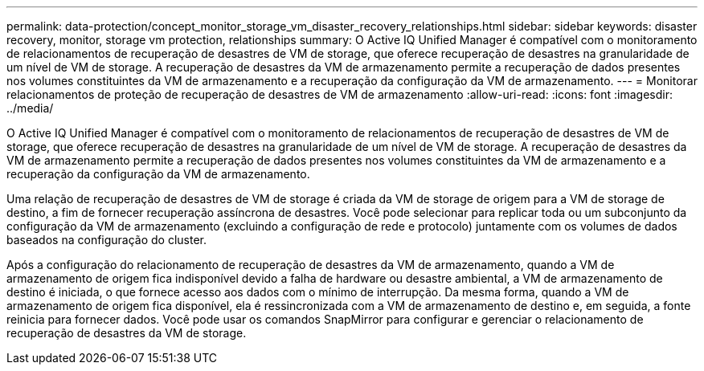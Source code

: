---
permalink: data-protection/concept_monitor_storage_vm_disaster_recovery_relationships.html 
sidebar: sidebar 
keywords: disaster recovery, monitor, storage vm protection, relationships 
summary: O Active IQ Unified Manager é compatível com o monitoramento de relacionamentos de recuperação de desastres de VM de storage, que oferece recuperação de desastres na granularidade de um nível de VM de storage. A recuperação de desastres da VM de armazenamento permite a recuperação de dados presentes nos volumes constituintes da VM de armazenamento e a recuperação da configuração da VM de armazenamento. 
---
= Monitorar relacionamentos de proteção de recuperação de desastres de VM de armazenamento
:allow-uri-read: 
:icons: font
:imagesdir: ../media/


[role="lead"]
O Active IQ Unified Manager é compatível com o monitoramento de relacionamentos de recuperação de desastres de VM de storage, que oferece recuperação de desastres na granularidade de um nível de VM de storage. A recuperação de desastres da VM de armazenamento permite a recuperação de dados presentes nos volumes constituintes da VM de armazenamento e a recuperação da configuração da VM de armazenamento.

Uma relação de recuperação de desastres de VM de storage é criada da VM de storage de origem para a VM de storage de destino, a fim de fornecer recuperação assíncrona de desastres. Você pode selecionar para replicar toda ou um subconjunto da configuração da VM de armazenamento (excluindo a configuração de rede e protocolo) juntamente com os volumes de dados baseados na configuração do cluster.

Após a configuração do relacionamento de recuperação de desastres da VM de armazenamento, quando a VM de armazenamento de origem fica indisponível devido a falha de hardware ou desastre ambiental, a VM de armazenamento de destino é iniciada, o que fornece acesso aos dados com o mínimo de interrupção. Da mesma forma, quando a VM de armazenamento de origem fica disponível, ela é ressincronizada com a VM de armazenamento de destino e, em seguida, a fonte reinicia para fornecer dados. Você pode usar os comandos SnapMirror para configurar e gerenciar o relacionamento de recuperação de desastres da VM de storage.
